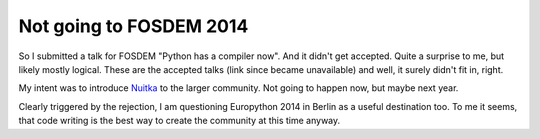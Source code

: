 .. post:: 2014/01/18 20:48:53
   :tags: Python, Nuitka
   :author: Kay Hayen

##########################
 Not going to FOSDEM 2014
##########################

So I submitted a talk for FOSDEM "Python has a compiler now". And it
didn't get accepted. Quite a surprise to me, but likely mostly logical.
These are the accepted talks (link since became unavailable) and well,
it surely didn't fit in, right.

My intent was to introduce `Nuitka </pages/overview.html>`__ to the
larger community. Not going to happen now, but maybe next year.

Clearly triggered by the rejection, I am questioning Europython 2014 in
Berlin as a useful destination too. To me it seems, that code writing is
the best way to create the community at this time anyway.
